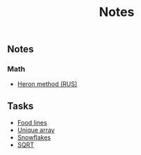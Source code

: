 #+title: Notes
[[https://github.com/Mobydack/Mobydack.notes/actions/workflows/test.yaml][file:https://github.com/Mobydack/Mobydack.notes/actions/workflows/test.yaml/badge.svg]]

** Notes
*** Math
- [[./notes/math/heron_method.org][Heron method (RUS)]]

** Tasks
- [[./tasks/food_lines/README.org][Food lines]]
- [[./tasks/is_unique_array/README.org][Unique array]]
- [[./tasks/snowflakes/README.org][Snowflakes]]
- [[./tasks/sqrt/README.org][SQRT]]
